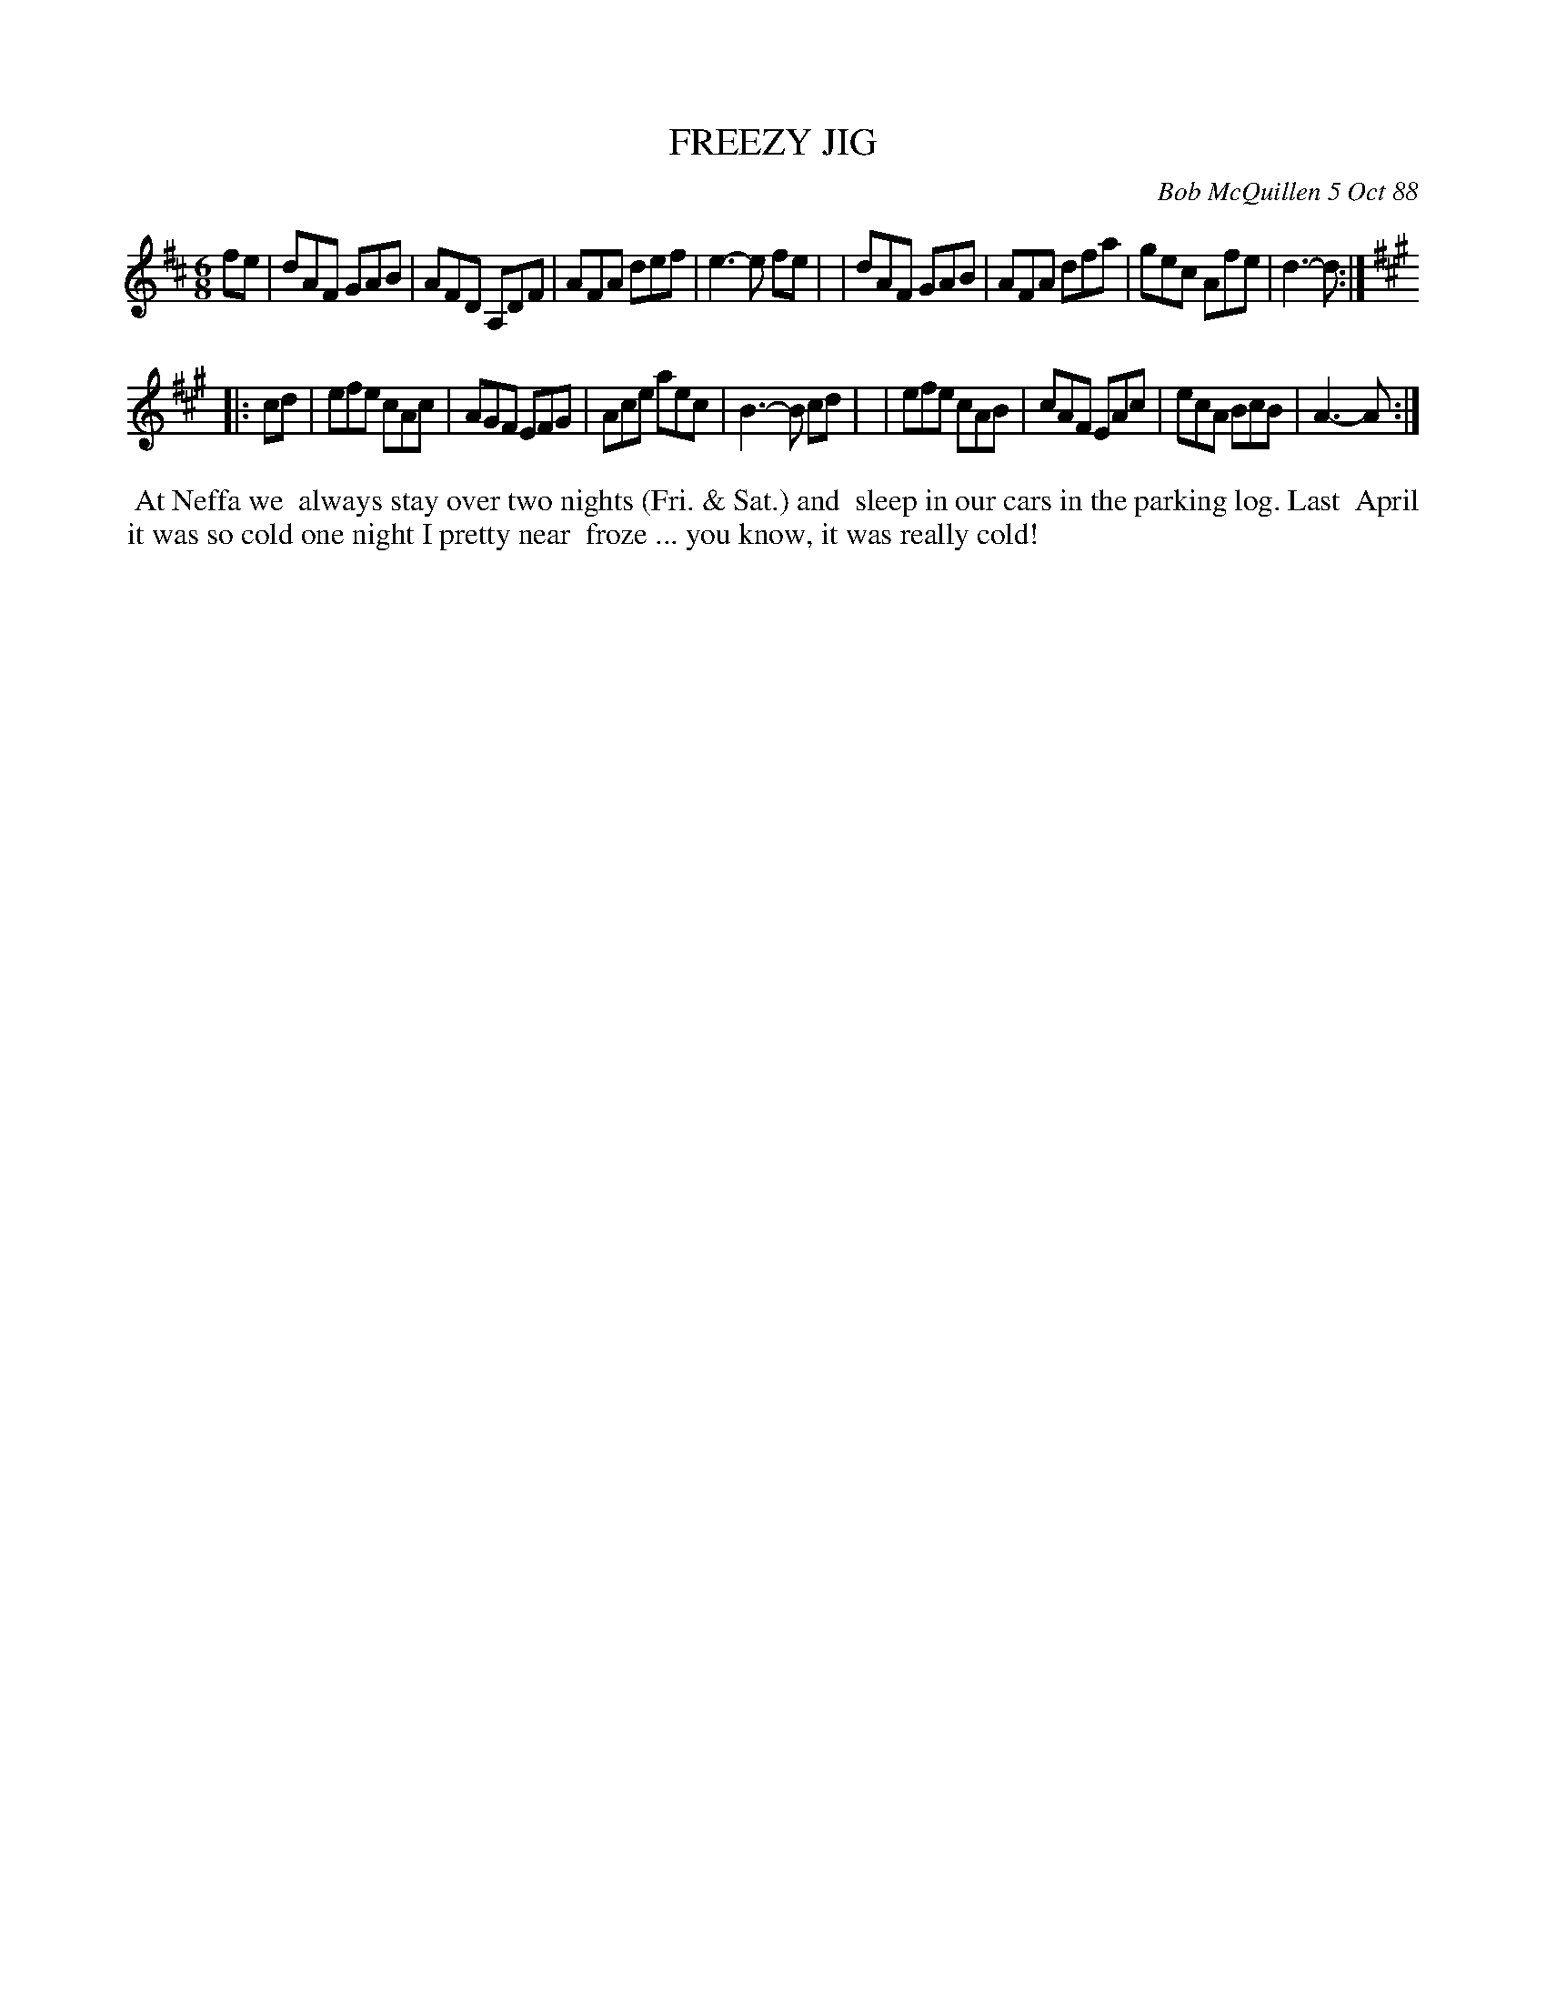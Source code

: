 X: 07039
T: FREEZY JIG
C: Bob McQuillen 5 Oct 88
B: Bob's Note Book 7 #39
%R: jig
Z: 2020 John Chambers <jc:trillian.mit.edu>
M: 6/8
L: 1/8
K: D	% and A
fe \
| dAF GAB | AFD A,DF | AFA def | e3- e fe |\
| dAF GAB | AFA dfa | gec Afe | d3- d :|
K: A
|: cd \
| efe cAc | AGF EFG | Ace aec | B3- B cd |\
| efe cAB | cAF EAc | ecA BcB | A3- A :|
%%begintext align
%% At Neffa we
%% always stay over two nights (Fri. & Sat.) and
%% sleep in our cars in the parking log. Last
%% April it was so cold one night I pretty near
%% froze ... you know, it was really cold!
%%endtext
